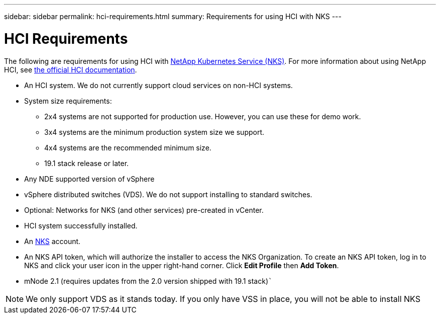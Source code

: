 ---
sidebar: sidebar
permalink: hci-requirements.html
summary: Requirements for using HCI with NKS
---

= HCI Requirements

The following are requirements for using HCI with https://nks.netapp.io[NetApp Kubernetes Service (NKS)]. For more information about using NetApp HCI, see http://docs.netapp.com/hci/index.jsp[the official HCI documentation].

* An HCI system. We do not currently support cloud services on non-HCI systems.
* System size requirements:
    - 2x4 systems are not supported for production use. However, you can use these for demo work.
    - 3x4 systems are the minimum production system size we support.
    - 4x4 systems are the recommended minimum size.
    - 19.1 stack release or later.
* Any NDE supported version of vSphere
* vSphere distributed switches (VDS). We do not support installing to standard switches.
* Optional: Networks for NKS (and other services) pre-created in vCenter.
* HCI system successfully installed.
* An https://nks.netapp.io[NKS] account.
* An NKS API token, which will authorize the installer to access the NKS Organization. To create an NKS API token, log in to NKS and click your user icon in the upper right-hand corner. Click **Edit Profile** then **Add Token**.
* mNode 2.1 (requires updates from the 2.0 version shipped with 19.1 stack)```

NOTE: We only support VDS as it stands today. If you only have VSS in place, you will not be able to install NKS
